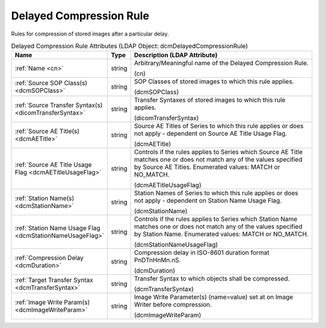 Delayed Compression Rule
========================
Rules for compression of stored images after a particular delay.

.. tabularcolumns:: |p{4cm}|l|p{8cm}|
.. csv-table:: Delayed Compression Rule Attributes (LDAP Object: dcmDelayedCompressionRule)
    :header: Name, Type, Description (LDAP Attribute)
    :widths: 23, 7, 70

    "
    .. _cn:

    :ref:`Name <cn>`",string,"Arbitrary/Meaningful name of the Delayed Compression Rule.

    (cn)"
    "
    .. _dcmSOPClass:

    :ref:`Source SOP Class(s) <dcmSOPClass>`",string,"SOP Classes of stored images to which this rule applies.

    (dcmSOPClass)"
    "
    .. _dicomTransferSyntax:

    :ref:`Source Transfer Syntax(s) <dicomTransferSyntax>`",string,"Transfer Syntaxes of stored images to which this rule applies.

    (dicomTransferSyntax)"
    "
    .. _dcmAETitle:

    :ref:`Source AE Title(s) <dcmAETitle>`",string,"Source AE Titles of Series to which this rule applies or does not apply - dependent on Source AE Title Usage Flag.

    (dcmAETitle)"
    "
    .. _dcmAETitleUsageFlag:

    :ref:`Source AE Title Usage Flag <dcmAETitleUsageFlag>`",string,"Controls if the rules applies to Series which Source AE Title matches one or does not match any of the values specified by Source AE Titles. Enumerated values: MATCH or NO_MATCH.

    (dcmAETitleUsageFlag)"
    "
    .. _dcmStationName:

    :ref:`Station Name(s) <dcmStationName>`",string,"Station Names of Series to which this rule applies or does not apply - dependent on Station Name Usage Flag.

    (dcmStationName)"
    "
    .. _dcmStationNameUsageFlag:

    :ref:`Station Name Usage Flag <dcmStationNameUsageFlag>`",string,"Controls if the rules applies to Series which Station Name matches one or does not match any of the values specified by Station Name. Enumerated values: MATCH or NO_MATCH.

    (dcmStationNameUsageFlag)"
    "
    .. _dcmDuration:

    :ref:`Compression Delay <dcmDuration>`",string,"Compression delay in ISO-8601 duration format PnDTnHnMn.nS.

    (dcmDuration)"
    "
    .. _dcmTransferSyntax:

    :ref:`Target Transfer Syntax <dcmTransferSyntax>`",string,"Transfer Syntax to which objects shall be compressed.

    (dcmTransferSyntax)"
    "
    .. _dcmImageWriteParam:

    :ref:`Image Write Param(s) <dcmImageWriteParam>`",string,"Image Write Parameter(s) (name=value) set at on Image Writer before compression.

    (dcmImageWriteParam)"

